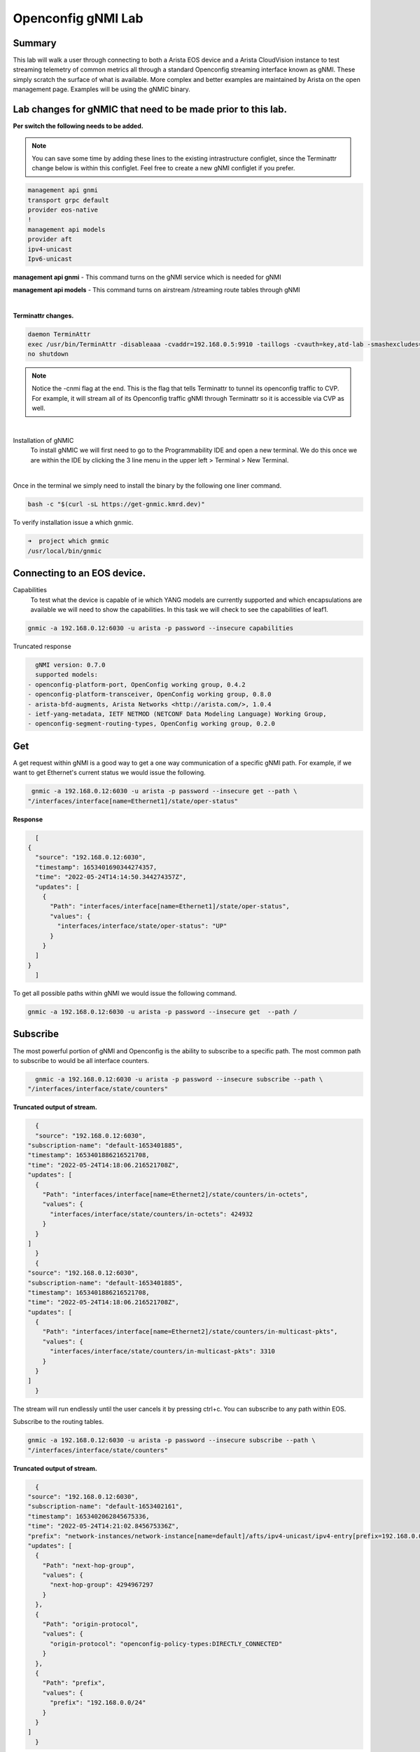Openconfig gNMI Lab
===================
.. image:: images/gnmi/gnmi-cvp-streaming.png

.. image:: images/gnmi/gnmi-eos-streaming.png

Summary
-------
This lab will walk a user through connecting to both a Arista EOS device and a Arista CloudVision instance to test streaming telemetry of common metrics all through a standard Openconfig streaming interface known as gNMI. These simply scratch the surface of what is available.  More complex and better examples are maintained by Arista on the open management page.  Examples will be using the gNMIC binary.

Lab changes for gNMIC that need to be made prior to this lab.
-------------------------------------------------------------

**Per switch the following needs to be added.**

.. Note:: You can save some time by adding these lines to the existing intrastructure configlet, since the Terminattr change below is within this configlet. Feel free to create a new gNMI configlet if you prefer.

.. code-block:: bash

    management api gnmi 
    transport grpc default
    provider eos-native
    !
    management api models
    provider aft
    ipv4-unicast
    Ipv6-unicast

**management api gnmi** - This command turns on the gNMI service which is needed for gNMI

**management api models** - This command turns on airstream /streaming route tables through gNMI

|

**Terminattr changes.**

.. code-block:: bash
   
    daemon TerminAttr
    exec /usr/bin/TerminAttr -disableaaa -cvaddr=192.168.0.5:9910 -taillogs -cvauth=key,atd-lab -smashexcludes=ale,flexCounter,hardware,kni,pulse,strata -ingestexclude=/Sysdb/cell/1/agent,/Sysdb/cell/2/agent -cvgnmi
    no shutdown

.. note::
    Notice the -cnmi flag at the end.  This is the flag that tells Terminattr to tunnel its openconfig traffic to CVP. For example, it will stream all of its Openconfig traffic gNMI through Terminattr so it is accessible via CVP as well. 

|

Installation of gNMIC
	To install gNMIC we will first need to go to the Programmability IDE and open a new terminal.  We do this once we are within the IDE by clicking the 3 line menu in the upper left > Terminal > New Terminal. 

.. image:: images/gnmi/gNMI-terminal.png
    :width: 75%
|
Once in the terminal we simply need to install the binary by the following one liner command. 

.. code-block:: bash
   
    bash -c "$(curl -sL https://get-gnmic.kmrd.dev)"
    

To verify installation issue a which gnmic.

.. code-block:: bash
   
    ➜  project which gnmic
    /usr/local/bin/gnmic

Connecting to an EOS device.
----------------------------

Capabilities
	To test what the device is capable of ie which YANG models are currently supported and which encapsulations are available we will need to show the capabilities.   In this task we will check to see the capabilities of leaf1.

.. code-block:: bash
   
    gnmic -a 192.168.0.12:6030 -u arista -p password --insecure capabilities
    

Truncated response 

.. code-block:: bash
   
    gNMI version: 0.7.0
    supported models:
  - openconfig-platform-port, OpenConfig working group, 0.4.2
  - openconfig-platform-transceiver, OpenConfig working group, 0.8.0
  - arista-bfd-augments, Arista Networks <http://arista.com/>, 1.0.4
  - ietf-yang-metadata, IETF NETMOD (NETCONF Data Modeling Language) Working Group, 
  - openconfig-segment-routing-types, OpenConfig working group, 0.2.0

Get
---	
A get request within gNMI is a good way to get a one way communication of a specific gNMI path.  For example, if we want to get Ethernet's current status we would issue the following.

.. code-block:: bash
    
    gnmic -a 192.168.0.12:6030 -u arista -p password --insecure get --path \
   "/interfaces/interface[name=Ethernet1]/state/oper-status"



**Response**

.. code-block:: bash
   
    [
  {
    "source": "192.168.0.12:6030",
    "timestamp": 1653401690344274357,
    "time": "2022-05-24T14:14:50.344274357Z",
    "updates": [
      {
        "Path": "interfaces/interface[name=Ethernet1]/state/oper-status",
        "values": {
          "interfaces/interface/state/oper-status": "UP"
        }
      }
    ]
  }
    ]

To get all possible paths within gNMI we would issue the following command.

.. code-block:: bash
   
    gnmic -a 192.168.0.12:6030 -u arista -p password --insecure get  --path /

Subscribe
---------

The most powerful portion of gNMI and Openconfig is the ability to subscribe to a specific path.  The most common path to subscribe to would be all interface counters.

.. code-block:: bash
   
    gnmic -a 192.168.0.12:6030 -u arista -p password --insecure subscribe --path \
  "/interfaces/interface/state/counters"

**Truncated output of stream.**

.. code-block:: bash
   
    {
    "source": "192.168.0.12:6030",
  "subscription-name": "default-1653401885",
  "timestamp": 1653401886216521708,
  "time": "2022-05-24T14:18:06.216521708Z",
  "updates": [
    {
      "Path": "interfaces/interface[name=Ethernet2]/state/counters/in-octets",
      "values": {
        "interfaces/interface/state/counters/in-octets": 424932
      }
    }
  ]
    }
    {
  "source": "192.168.0.12:6030",
  "subscription-name": "default-1653401885",
  "timestamp": 1653401886216521708,
  "time": "2022-05-24T14:18:06.216521708Z",
  "updates": [
    {
      "Path": "interfaces/interface[name=Ethernet2]/state/counters/in-multicast-pkts",
      "values": {
        "interfaces/interface/state/counters/in-multicast-pkts": 3310
      }
    }
  ]
    }

The stream will run endlessly until the user cancels it by pressing ctrl+c.  You can subscribe to any path within EOS.

Subscribe to the routing tables.

.. code-block:: bash

    gnmic -a 192.168.0.12:6030 -u arista -p password --insecure subscribe --path \
    "/interfaces/interface/state/counters"

**Truncated output of stream.**

.. code-block:: bash
   
    {
  "source": "192.168.0.12:6030",
  "subscription-name": "default-1653402161",
  "timestamp": 1653402062845675336,
  "time": "2022-05-24T14:21:02.845675336Z",
  "prefix": "network-instances/network-instance[name=default]/afts/ipv4-unicast/ipv4-entry[prefix=192.168.0.0/24]/state",
  "updates": [
    {
      "Path": "next-hop-group",
      "values": {
        "next-hop-group": 4294967297
      }
    },
    {
      "Path": "origin-protocol",
      "values": {
        "origin-protocol": "openconfig-policy-types:DIRECTLY_CONNECTED"
      }
    },
    {
      "Path": "prefix",
      "values": {
        "prefix": "192.168.0.0/24"
      }
    }
  ]
    }


Press crtl+c to stop the stream. 

If you'd like to see the administrative status of an interface change in real time, you can use the GET command we used above, but replace "get" with "subscribe". The command should look like this:

.. code-block:: bash
    
    gnmic -a 192.168.0.12:6030 -u arista -p password --insecure subscribe --path \
   "/interfaces/interface[name=Ethernet1]/state/oper-status"


Once you've run this command, open an SSH session to leaf1 and shutdown Ethernet1. The change is reflected instantly in gNMI.


Connecting to CVP For device telemetry.
---------------------------------------
	
**Intro for CVP**

The same gNMI service that we use for EOS we are able to move to CVP.  In the use case of CVP we use the Path Target field to distinguish between different EOS devices.  For example, every outgoing request of gNMI stream we have to embed the serial or deviceID of the EOS device to stream data from it.  This offers the tremendous advantage of talking simply only to CVP for all of the devices we want to stream device telemetry for versus going to every device individually.

Get a token
	Since CVP does not use a username/password for the gNMI service a service account and token are required.  On the **Settings gear** in the upper right hand corner click on that.  Then on the left click under **Service Accounts.**	

.. image:: images/gnmi/gnmi-serviceaccount1.png

|

Click **+ Add Service Account.** Service Account name **test** Description **test**. Roles **network-admin**. Status **Enabled**.


.. image:: images/gnmi/gnmi-serviceaccount2.png

|

Click **Add**. Now create a token for test. Click **test**.

.. image:: images/gnmi/gnmi-serviceaccount3.png

|

Under the **Generate Service Account Token** section, give your token a description, Select a date in the future for valid Until.
Click **Generate**.  

Copy the token to somewhere like your text editor. For example, my token is as follows.
eyJhbGciOiJSUzI1NiIsInR5cCI6IkpXVCJ9.eyJkaWQiOjcwNjA4OTkyMTQ5ODQ3NDEwMDQsImRzbiI6InRlc3QiLCJkc3QiOiJhY2NvdW50IiwiZXhwIjoxNjU1OTk1NDA1LCJpYXQiOjE2NTM0MDM1MTIsInNpZCI6IjQxMDQ3MzYyMDAzZmFkY2RkZWEyOTlhMGQ5NTMxOGUwYTQ5NjRiNzg4YzFmYzI2YTJlYmM2ZGJmZWMwNjM4ODQtMkZmOG40eEtubE5JZ19tS2J3Y0VHQzhLOWxFZ3lYYUY0SFVtOUpMWiJ9.SxrLU2rMNUQteqTtrfZaRye35z2OvxbK-S-wTtmDmLt8uZzEdK9i7uxOBFTYKT97w7DQY1SnRr2M1nZT0e5yxhKm-joDfzCpfZZE2WLsPszqozYrOZYgOms3vO3_oJH-_VaEj_J_dpAKTCfM7m2aBv62SfiOzXBBOx_CjqOQvJHKZPDQLUlJMtO7MiCdStRs2WxVleJrhiLjTvYy8qlRP4Od2OhSgnaRvW6S8optXO9DWMhadhmzDQvzXcYMl3JCFtDo4v_ae3SaiUvhh_j8itBjikaYyoZyNxhCxDEsh47fCYMyJGF7bhZN53UCq9mzXou-fMVD_lELKw-l2MIUQVyzFdTvuhc8cOUsrud1aYfL8vubB_s6F_rIE5p5Atj43Uy3hXz-gpZcUfbZRVUWEold44CrVJyjscVkcjdBlPCKsBvQ6EBCx-BcHjNci4r3ADPcyQuyLcch1BSphhIUjkv451FPOY82TsraGxmbomjZ1OWAI9T_9B5OR1ERKSLKlmJQXL2izk7lnfCz2C9YOW5NMFC_FFT4EPV58K9Mk1Phhfv1Gtclu4iFZHdNUwS63FJbbww5xvs5ZioHAfUqqqgjyCpcwpK73ZNhHLsS858Tcpa3msDdpY9fLAj2P8Fz0rZuZkHzw1-OPoDJtWaiBWbX3vfZ1gDelSyok_5Kk4Y

Click **okay**.

|

**Subscribe to leaf1’s interface counters.**

First we need to create an environmental variable for the token. Let's go back to Programmability IDE and run the following, pasting your own token value on the **export TOKEN** line

.. code-block:: bash
   
    export TOKEN=<paste CVP token value here>
    gnmic -a 192.168.0.5:443 subscribe --path "openconfig:/interfaces/interface/state/counters" --token=$TOKEN --target=leaf1 --skip-verify

In this example, we are asking CVP to subscribe to the path of interface state counters using our Token for the target of leaf1.  If this is tested against a device that is not standard cEOS it is typically going to be the devices serial number.

Truncated output

.. code-block:: bash
   
    {
  "source": "192.168.0.5:443",
  "subscription-name": "default-1653404149",
  "timestamp": 1653402066603530716,
  "time": "2022-05-24T14:21:06.603530716Z",
  "target": "leaf1",
  "updates": [
    {
      "Path": "interfaces/interface[name=Ethernet4]/state/counters/in-fcs-errors",
      "values": {
        "interfaces/interface/state/counters/in-fcs-errors": 0
      }
    },
    {
      "Path": "interfaces/interface[name=Ethernet4]/state/counters/in-unicast-pkts",
      "values": {
        "interfaces/interface/state/counters/in-unicast-pkts": 0
      }
    }

Press ctrl+c to stop the stream of data. 


 

